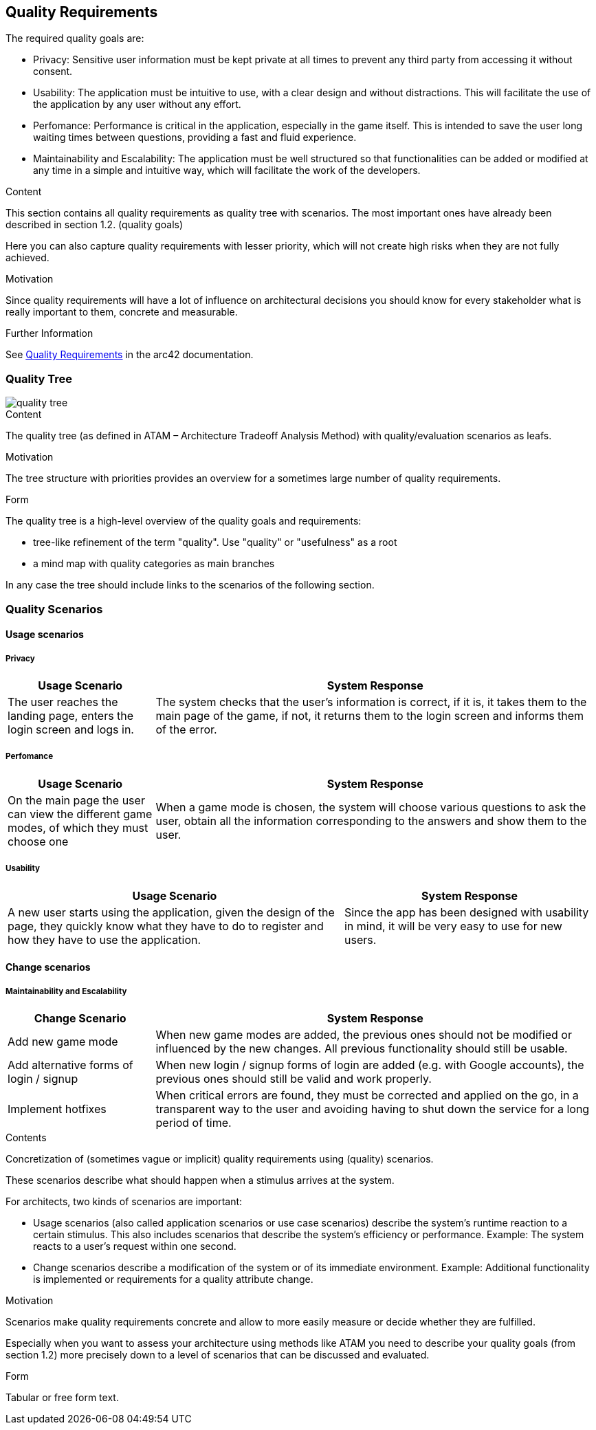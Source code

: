 ifndef::imagesdir[:imagesdir: ../images]

[[section-quality-scenarios]]
== Quality Requirements

The required quality goals are:

- Privacy: Sensitive user information must be kept private at all times to prevent any third party from accessing it without consent.
- Usability: The application must be intuitive to use, with a clear design and without distractions.
This will facilitate the use of the application by any user without any effort.
- Perfomance: Performance is critical in the application, especially in the game itself.
This is intended to save the user long waiting times between questions, providing a fast and fluid experience.
- Maintainability and Escalability:  The application must be well structured so that functionalities
can be added or modified at any time in a simple and intuitive way, which will facilitate the work of the developers.

[role="arc42help"]
****

.Content
This section contains all quality requirements as quality tree with scenarios. The most important ones have already been described in section 1.2. (quality goals)

Here you can also capture quality requirements with lesser priority,
which will not create high risks when they are not fully achieved.

.Motivation
Since quality requirements will have a lot of influence on architectural
decisions you should know for every stakeholder what is really important to them,
concrete and measurable.


.Further Information

See https://docs.arc42.org/section-10/[Quality Requirements] in the arc42 documentation.

****

=== Quality Tree

image::10_quality_tree.png[quality tree]

[role="arc42help"]
****
.Content
The quality tree (as defined in ATAM – Architecture Tradeoff Analysis Method) with quality/evaluation scenarios as leafs.

.Motivation
The tree structure with priorities provides an overview for a sometimes large number of quality requirements.

.Form
The quality tree is a high-level overview of the quality goals and requirements:

* tree-like refinement of the term "quality". Use "quality" or "usefulness" as a root
* a mind map with quality categories as main branches

In any case the tree should include links to the scenarios of the following section.


****

=== Quality Scenarios

==== Usage scenarios

===== Privacy
[%header, cols="1, 3"]
|===
|Usage Scenario |System Response

|The user reaches the landing page, enters the login screen and logs in.
|The system checks that the user's information is correct, if it is, it takes them
to the main page of the game, if not, it returns them to the login screen and
informs them of the error.
|===

===== Perfomance
[%header, cols="1, 3"]
|===
|Usage Scenario |System Response

|On the main page the user can view the different game modes, of which they must choose one
|When a game mode is chosen, the system will choose various questions to ask
the user, obtain all the information corresponding to the answers and show them
to the user.
|===

===== Usability
[%header, cols="4, 3"]
|===
|Usage Scenario |System Response

|A new user starts using the application, given the design of the page, they
quickly know what they have to do to register and how they have to use the application.
|Since the app has been designed with usability in mind, it will be very easy to use for new users.

|
|===
==== Change scenarios

===== Maintainability and Escalability

[%header, cols="1, 3"]
|===
|Change Scenario |System Response

|Add new game mode
|When new game modes are added, the previous ones should not be modified or
influenced by the new changes. All previous functionality should still be usable.

|Add alternative forms of login / signup 
|When new login / signup forms of login are added (e.g. with Google accounts),
the previous ones should still be valid and work properly.

|Implement hotfixes
|When critical errors are found, they must be corrected and applied on the go,
in a transparent way to the user and avoiding having to shut down the service for a long period of time.

|===


[role="arc42help"]
****
.Contents
Concretization of (sometimes vague or implicit) quality requirements using (quality) scenarios.

These scenarios describe what should happen when a stimulus arrives at the system.

For architects, two kinds of scenarios are important:

* Usage scenarios (also called application scenarios or use case scenarios) describe the system’s runtime reaction to a certain stimulus. This also includes scenarios that describe the system’s efficiency or performance. Example: The system reacts to a user’s request within one second.
* Change scenarios describe a modification of the system or of its immediate environment. Example: Additional functionality is implemented or requirements for a quality attribute change.

.Motivation
Scenarios make quality requirements concrete and allow to
more easily measure or decide whether they are fulfilled.

Especially when you want to assess your architecture using methods like
ATAM you need to describe your quality goals (from section 1.2)
more precisely down to a level of scenarios that can be discussed and evaluated.

.Form
Tabular or free form text.
****
